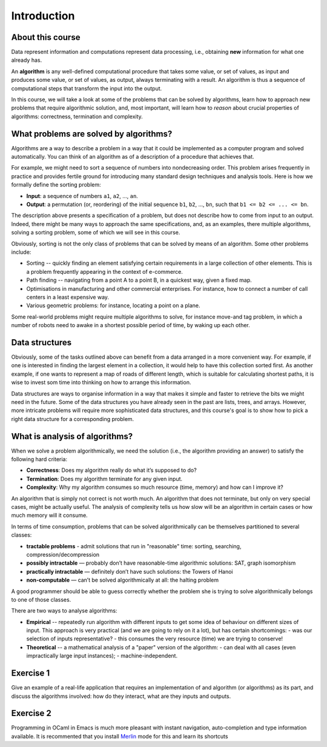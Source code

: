 .. -*- mode: rst -*-

Introduction
============

About this course
-----------------

Data represent information and computations represent data processing,
i.e., obtaining **new** information for what one already has.

An **algorithm** is any well-defined computational procedure that
takes some value, or set of values, as input and produces some value,
or set of values, as output, always terminating with a result. An
algorithm is thus a sequence of computational steps that transform the
input into the output.

In this course, we will take a look at some of the problems that can
be solved by algorithms, learn how to approach new problems that
require algorithmic solution, and, most important, will learn how to
*reason* about crucial properties of algorithms: correctness,
termination and complexity.

What problems are solved by algorithms?
---------------------------------------

Algorithms are a way to describe a problem in a way that it could be
implemented as a computer program and solved automatically. You can
think of an algorithm as of a description of a procedure that achieves
that.

For example, we might need to sort a sequence of numbers into
nondecreasing order. This problem arises frequently in practice and
provides fertile ground for introducing many standard design
techniques and analysis tools. Here is how we formally define the
sorting problem:

* **Input**: a sequence of numbers ``a1``, ``a2``, ..., ``an``.

* **Output**: a permutation (or, reordering) of the initial sequence
  ``b1``, ``b2``, ..., ``bn``, such that ``b1 <= b2 <= ... <= bn``.

The description above presents a specification of a problem, but does
not describe how to come from input to an output. Indeed, there might
be many ways to approach the same specifications, and, as an examples,
there multiple algorithms, solving a sorting problem, some of which we
will see in this course. 

Obviously, sorting is not the only class of problems that can be
solved by means of an algorithm. Some other problems include:

* Sorting -- quickly finding an element satisfying certain
  requirements in a large collection of other elements. This is a
  problem frequently appearing in the context of e-commerce.

* Path finding -- navigating from a point A to a point B, in a
  quickest way, given a fixed map.

* Optimisations in manufacturing and other commercial enterprises. For
  instance, how to connect a number of call centers in a least
  expensive way.

* Various geometric problems: for instance, locating a point on a
  plane.

Some real-world problems might require multiple algorithms to solve,
for instance move-and tag problem, in which a number of robots need to
awake in a shortest possible period of time, by waking up each other. 

Data structures
---------------

Obviously, some of the tasks outlined above can benefit from a data
arranged in a more convenient way. For example, if one is interested
in finding the largest element in a collection, it would help to have
this collection sorted first. As another example, if one wants to
represent a map of roads of different length, which is suitable for
calculating shortest paths, it is wise to invest som time into
thinking on how to arrange this information.

Data structures are ways to organise information in a way that makes
it simple and faster to retrieve the bits we might need in the future.
Some of the data structures you have already seen in the past are
lists, trees, and arrays. However, more intricate problems will
require more sophisticated data structures, and this course's goal is
to show how to pick a right data structure for a corresponding
problem.

What is analysis of algorithms?
-------------------------------

When we solve a problem algorithmically, we need the solution (i.e.,
the algorithm providing an answer) to satisfy the following hard
criteria:

* **Correctness**: Does my algorithm really do what it’s supposed to
  do?

* **Termination**: Does my algorithm terminate for any given input.

* **Complexity**: Why my algorithm consumes so much resource (time,
  memory) and how can I improve it?

An algorithm that is simply not correct is not worth much. An
algorithm that does not terminate, but only on very special cases,
might be actually useful. The analysis of complexity tells us how slow
will be an algorithm in certain cases or how much memory will it
consume. 

In terms of time consumption, problems that can be solved
algorithmically can be themselves partitioned to several classes:

- **tractable problems** - admit solutions that run in "reasonable"
  time: sorting, searching, compression/decompression

- **possibly intractable** — probably don’t have reasonable-time
  algorithmic solutions: SAT, graph isomorphism

- **practically intractable** — definitely don’t have such solutions:
  the Towers of Hanoi

- **non-computable** — can’t be solved algorithmically at all: the
  halting problem

A good programmer should be able to guess correctly whether the
problem she is trying to solve algorithmically belongs to one of those
classes.

There are two ways to analyse algorithms:

* **Empirical** -- repeatedly run algorithm with different inputs to get
  some idea of behaviour on different sizes of input. This approach is
  very practical (and we are going to rely on it a lot), but has
  certain shortcomings:
  - was our selection of inputs representative?
  - this consumes the very resource (time) we are trying to conserve!

* **Theoretical** -- a mathematical analysis of a "paper" version of the
  algorithm:
  - can deal with all cases (even impractically large input instances);
  - machine-independent.

.. _exercise-algo-example:

Exercise 1
----------

Give an example of a real-life application that requires an
implementation of and algorithm (or algorithms) as its part, and
discuss the algorithms involved: how do they interact, what are they
inputs and outputs.

.. _exercise-merlin-setup:

Exercise 2
----------

Programming in OCaml in Emacs is much more pleasant with instant
navigation, auto-completion and type information available. It is
recommented that you install Merlin_ mode for this and learn its
shortcuts

.. _Merlin: https://github.com/ocaml/merlin/wiki/emacs-from-scratch






